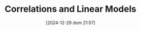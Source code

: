 #+BLOG: noise on the net
#+POSTID: 572
#+ORG2BLOG:
#+DATE: [2024-12-29 dom 21:57]
#+OPTIONS: toc:nil num:nil todo:nil pri:nil tags:nil ^:nil
#+CATEGORY: Language learning
#+TAGS: Python
#+DESCRIPTION:
#+TITLE: Correlations and Linear Models
